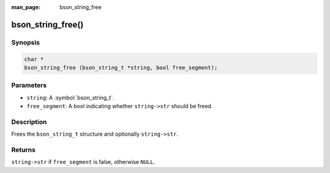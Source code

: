 :man_page: bson_string_free

bson_string_free()
==================

Synopsis
--------

.. code-block:: c

  char *
  bson_string_free (bson_string_t *string, bool free_segment);

Parameters
----------

* ``string``: A :symbol:`bson_string_t`.
* ``free_segment``: A bool indicating whether ``string->str`` should be freed.

Description
-----------

Frees the ``bson_string_t`` structure and optionally ``string->str``.

Returns
-------

``string->str`` if ``free_segment`` is false, otherwise ``NULL``.


